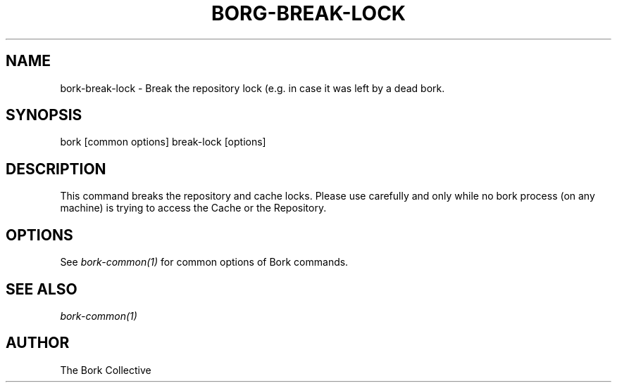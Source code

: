 .\" Man page generated from reStructuredText.
.
.
.nr rst2man-indent-level 0
.
.de1 rstReportMargin
\\$1 \\n[an-margin]
level \\n[rst2man-indent-level]
level margin: \\n[rst2man-indent\\n[rst2man-indent-level]]
-
\\n[rst2man-indent0]
\\n[rst2man-indent1]
\\n[rst2man-indent2]
..
.de1 INDENT
.\" .rstReportMargin pre:
. RS \\$1
. nr rst2man-indent\\n[rst2man-indent-level] \\n[an-margin]
. nr rst2man-indent-level +1
.\" .rstReportMargin post:
..
.de UNINDENT
. RE
.\" indent \\n[an-margin]
.\" old: \\n[rst2man-indent\\n[rst2man-indent-level]]
.nr rst2man-indent-level -1
.\" new: \\n[rst2man-indent\\n[rst2man-indent-level]]
.in \\n[rst2man-indent\\n[rst2man-indent-level]]u
..
.TH "BORG-BREAK-LOCK" 1 "2023-09-14" "" "borg backup tool"
.SH NAME
bork-break-lock \- Break the repository lock (e.g. in case it was left by a dead bork.
.SH SYNOPSIS
.sp
bork [common options] break\-lock [options]
.SH DESCRIPTION
.sp
This command breaks the repository and cache locks.
Please use carefully and only while no bork process (on any machine) is
trying to access the Cache or the Repository.
.SH OPTIONS
.sp
See \fIbork\-common(1)\fP for common options of Bork commands.
.SH SEE ALSO
.sp
\fIbork\-common(1)\fP
.SH AUTHOR
The Bork Collective
.\" Generated by docutils manpage writer.
.

